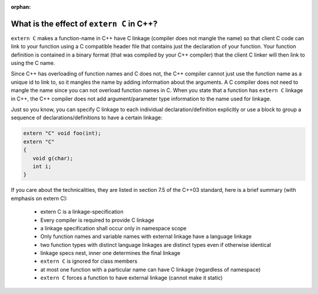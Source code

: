 :orphan:

******************************************
What is the effect of ``extern C`` in C++?
******************************************

``extern C`` makes a function-name in C++ have C linkage (compiler does not mangle the name) 
so that client C code can link to your function using a C compatible header file that contains 
just the declaration of your function. Your function definition is contained in a binary format (that was compiled by your C++ compiler) 
that the client C linker will then link to using the C name.

Since C++ has overloading of function names and C does not, the C++ compiler cannot just use the function name as a unique id to link to, 
so it mangles the name by adding information about the arguments. A C compiler does not need to mangle the name since you can not overload function names in C. 
When you state that a function has ``extern C`` linkage in C++, the C++ compiler does not add argument/parameter type information to the name used for linkage.

Just so you know, you can specify C linkage to each individual declaration/definition explicitly 
or use a block to group a sequence of declarations/definitions to have a certain linkage:

.. code-block:: c

   extern "C" void foo(int);
   extern "C"
   {
      void g(char);
      int i;
   }

If you care about the technicalities, they are listed in section 7.5 of the C++03 standard, 
here is a brief summary (with emphasis on extern C):

   * extern C is a linkage-specification
   * Every compiler is required to provide C linkage
   * a linkage specification shall occur only in namespace scope
   * Only function names and variable names with external linkage have a language linkage
   * two function types with distinct language linkages are distinct types even if otherwise identical
   * linkage specs nest, inner one determines the final linkage
   * ``extern C`` is ignored for class members
   * at most one function with a particular name can have C linkage (regardless of namespace)
   * ``extern C`` forces a function to have external linkage (cannot make it static)